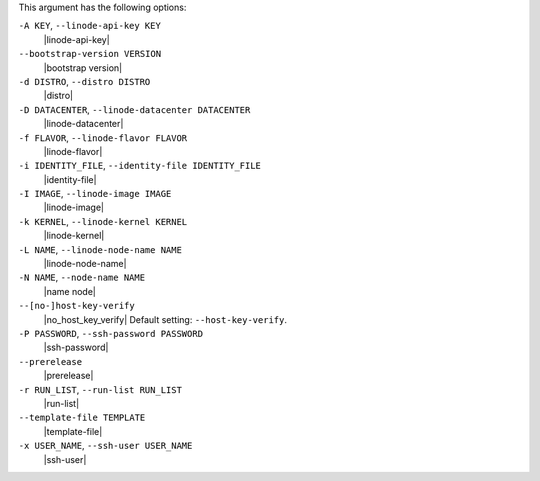 .. The contents of this file are included in multiple topics.
.. This file describes a command or a sub-command for Knife.
.. This file should not be changed in a way that hinders its ability to appear in multiple documentation sets.


This argument has the following options:

``-A KEY``, ``--linode-api-key KEY``
   |linode-api-key|

``--bootstrap-version VERSION``
   |bootstrap version|

``-d DISTRO``, ``--distro DISTRO``
   |distro|

``-D DATACENTER``, ``--linode-datacenter DATACENTER``
   |linode-datacenter|

``-f FLAVOR``, ``--linode-flavor FLAVOR``
   |linode-flavor|

``-i IDENTITY_FILE``, ``--identity-file IDENTITY_FILE``
   |identity-file|

``-I IMAGE``, ``--linode-image IMAGE``
   |linode-image|

``-k KERNEL``, ``--linode-kernel KERNEL``
   |linode-kernel|

``-L NAME``, ``--linode-node-name NAME``
   |linode-node-name| 

``-N NAME``, ``--node-name NAME``
   |name node|

``--[no-]host-key-verify``
   |no_host_key_verify| Default setting: ``--host-key-verify``.

``-P PASSWORD``, ``--ssh-password PASSWORD``
   |ssh-password|

``--prerelease``
   |prerelease|

``-r RUN_LIST``, ``--run-list RUN_LIST``
   |run-list|

``--template-file TEMPLATE``
   |template-file|

``-x USER_NAME``, ``--ssh-user USER_NAME``
   |ssh-user|

